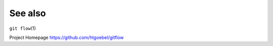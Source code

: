 .. -*- mode: rst ; ispell-local-dictionary: "american" -*-

See also
+++++++++++++++

``git flow``\(1)

Project Homepage https://github.com/htgoebel/gitflow
